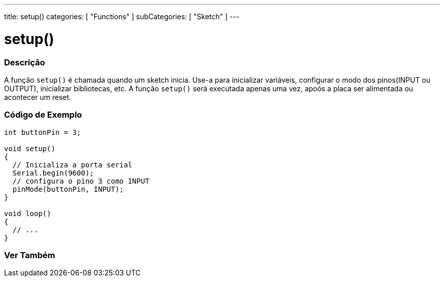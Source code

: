 ---
title: setup()
categories: [ "Functions" ]
subCategories: [ "Sketch" ]
---





= setup()


// OVERVIEW SECTION STARTS
[#overview]
--

[float]
=== Descrição
A função `setup()` é chamada quando um sketch inicia. Use-a para inicializar variáveis, configurar o modo dos pinos(INPUT ou OUTPUT), inicializar bibliotecas, etc. A função `setup()` será executada apenas uma vez, apoós a placa ser alimentada ou acontecer um reset.
[%hardbreaks]

--
// OVERVIEW SECTION ENDS


// HOW TO USE SECTION STARTS
[#howtouse]
--

[float]
=== Código de Exemplo

[source,arduino]
----
int buttonPin = 3;

void setup()
{
  // Inicializa a porta serial
  Serial.begin(9600);
  // configura o pino 3 como INPUT
  pinMode(buttonPin, INPUT);
}

void loop()
{
  // ...
}
----

--
// HOW TO USE SECTION ENDS


// SEE ALSO SECTION
[#see_also]
--

[float]
=== Ver Também

--
// SEE ALSO SECTION ENDS
